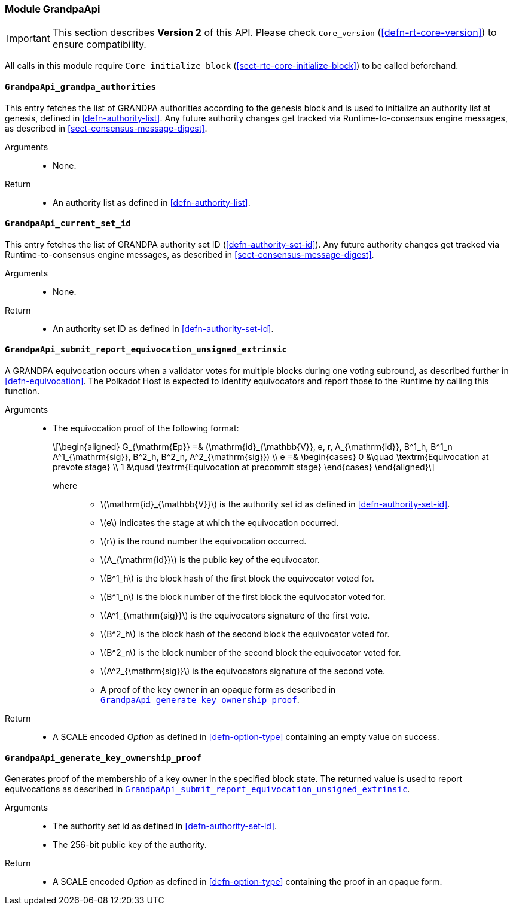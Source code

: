 [#sect-runtime-grandpaapi-module]
=== Module GrandpaApi

IMPORTANT: This section describes *Version 2* of this API. Please check `Core_version` (<<defn-rt-core-version>>) to ensure compatibility.

All calls in this module require `Core_initialize_block` (<<sect-rte-core-initialize-block>>) to be called beforehand.

[#sect-rte-grandpa-auth]
==== `GrandpaApi_grandpa_authorities`

This entry fetches the list of GRANDPA authorities according to the
genesis block and is used to initialize an authority list at genesis,
defined in <<defn-authority-list>>.
Any future authority changes get tracked via Runtime-to-consensus engine
messages, as described in <<sect-consensus-message-digest>>.

Arguments::
* None.

Return::
* An authority list as defined in <<defn-authority-list>>.

[#sect-grandpa-current-set-id]
==== `GrandpaApi_current_set_id`

This entry fetches the list of GRANDPA authority set ID (<<defn-authority-set-id>>).
Any future authority changes get tracked via Runtime-to-consensus engine
messages, as described in <<sect-consensus-message-digest>>.

Arguments::
* None.

Return::
* An authority set ID as defined in <<defn-authority-set-id>>.

[#sect-grandpaapi_submit_report_equivocation_unsigned_extrinsic]
==== `GrandpaApi_submit_report_equivocation_unsigned_extrinsic`

A GRANDPA equivocation occurs when a validator votes for multiple blocks
during one voting subround, as described further in <<defn-equivocation>>. The Polkadot Host is expected to identify equivocators and report those to the Runtime by
calling this function.

Arguments::
* The equivocation proof of the following format:
+
[latexmath]
++++
\begin{aligned}
    G_{\mathrm{Ep}} =& (\mathrm{id}_{\mathbb{V}}, e, r, A_{\mathrm{id}}, B^1_h,
    B^1_n A^1_{\mathrm{sig}}, B^2_h, B^2_n, A^2_{\mathrm{sig}}) \\
    e =& \begin{cases}
      0 &\quad \textrm{Equivocation at prevote stage} \\
      1 &\quad \textrm{Equivocation at precommit stage}
    \end{cases}
\end{aligned}
++++
+
where:::
** latexmath:[\mathrm{id}_{\mathbb{V}}] is the authority set id as defined in <<defn-authority-set-id>>.
** latexmath:[e] indicates the stage at which the equivocation occurred.
** latexmath:[r] is the round number the equivocation occurred.
** latexmath:[A_{\mathrm{id}}] is the public key of the equivocator.
** latexmath:[B^1_h] is the block hash of the first block the equivocator voted for.
** latexmath:[B^1_n] is the block number of the first block the equivocator voted for.
** latexmath:[A^1_{\mathrm{sig}}] is the equivocators signature of the first vote.
** latexmath:[B^2_h] is the block hash of the second block the equivocator voted for.
** latexmath:[B^2_n] is the block number of the second block the equivocator voted for.
** latexmath:[A^2_{\mathrm{sig}}] is the equivocators signature of the second vote.
** A proof of the key owner in an opaque form as described in <<sect-grandpaapi_generate_key_ownership_proof>>.

Return::
* A SCALE encoded _Option_ as defined in <<defn-option-type>> containing an empty value on success.

[#sect-grandpaapi_generate_key_ownership_proof]
==== `GrandpaApi_generate_key_ownership_proof`

Generates proof of the membership of a key owner in the specified block
state. The returned value is used to report equivocations as described
in <<sect-grandpaapi_submit_report_equivocation_unsigned_extrinsic>>.

Arguments::
* The authority set id as defined in <<defn-authority-set-id>>.
* The 256-bit public key of the authority.

Return::
* A SCALE encoded _Option_ as defined in <<defn-option-type>> containing the proof in an opaque form.
